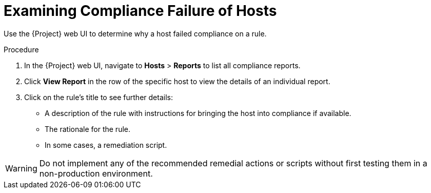 [id='examining-rule-results_{context}']
= Examining Compliance Failure of Hosts

Use the {Project} web UI to determine why a host failed compliance on a rule.

.Procedure

. In the {Project} web UI, navigate to *Hosts* > *Reports* to list all compliance reports.
. Click *View Report* in the row of the specific host to view the details of an individual report.
. Click on the rule's title to see further details:
* A description of the rule with instructions for bringing the host into compliance if available. 
* The rationale for the rule.
* In some cases, a remediation script.

[WARNING]
====
Do not implement any of the recommended remedial actions or scripts without first testing them in a non-production environment.
====
